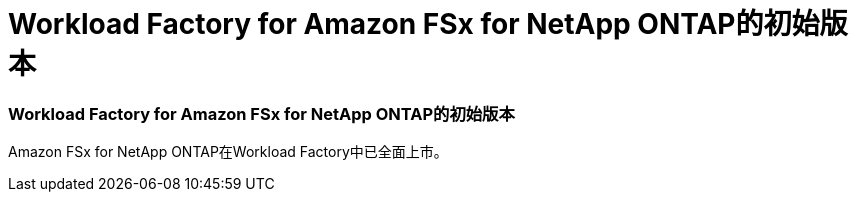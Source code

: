 = Workload Factory for Amazon FSx for NetApp ONTAP的初始版本
:allow-uri-read: 




=== Workload Factory for Amazon FSx for NetApp ONTAP的初始版本

Amazon FSx for NetApp ONTAP在Workload Factory中已全面上市。
